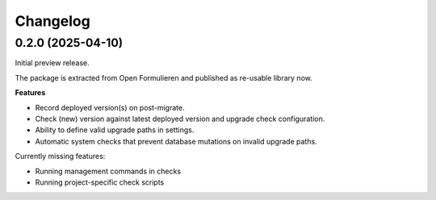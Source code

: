 =========
Changelog
=========

0.2.0 (2025-04-10)
==================

Initial preview release.

The package is extracted from Open Formulieren and published as re-usable library now.

**Features**

* Record deployed version(s) on post-migrate.
* Check (new) version against latest deployed version and upgrade check configuration.
* Ability to define valid upgrade paths in settings.
* Automatic system checks that prevent database mutations on invalid upgrade paths.

Currently missing features:

* Running management commands in checks
* Running project-specific check scripts
